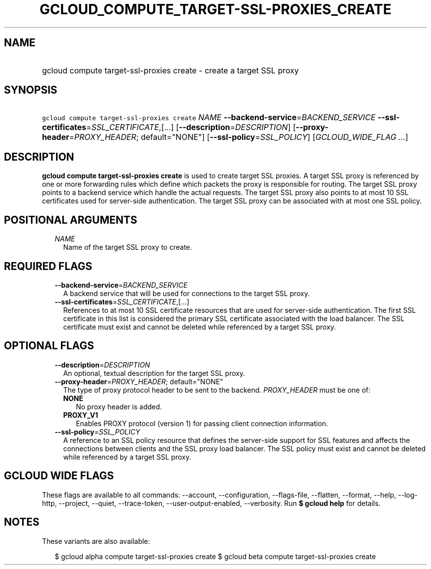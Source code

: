 
.TH "GCLOUD_COMPUTE_TARGET\-SSL\-PROXIES_CREATE" 1



.SH "NAME"
.HP
gcloud compute target\-ssl\-proxies create \- create a target SSL proxy



.SH "SYNOPSIS"
.HP
\f5gcloud compute target\-ssl\-proxies create\fR \fINAME\fR \fB\-\-backend\-service\fR=\fIBACKEND_SERVICE\fR \fB\-\-ssl\-certificates\fR=\fISSL_CERTIFICATE\fR,[...] [\fB\-\-description\fR=\fIDESCRIPTION\fR] [\fB\-\-proxy\-header\fR=\fIPROXY_HEADER\fR;\ default="NONE"] [\fB\-\-ssl\-policy\fR=\fISSL_POLICY\fR] [\fIGCLOUD_WIDE_FLAG\ ...\fR]



.SH "DESCRIPTION"

\fBgcloud compute target\-ssl\-proxies create\fR is used to create target SSL
proxies. A target SSL proxy is referenced by one or more forwarding rules which
define which packets the proxy is responsible for routing. The target SSL proxy
points to a backend service which handle the actual requests. The target SSL
proxy also points to at most 10 SSL certificates used for server\-side
authentication. The target SSL proxy can be associated with at most one SSL
policy.



.SH "POSITIONAL ARGUMENTS"

.RS 2m
.TP 2m
\fINAME\fR
Name of the target SSL proxy to create.


.RE
.sp

.SH "REQUIRED FLAGS"

.RS 2m
.TP 2m
\fB\-\-backend\-service\fR=\fIBACKEND_SERVICE\fR
A backend service that will be used for connections to the target SSL proxy.

.TP 2m
\fB\-\-ssl\-certificates\fR=\fISSL_CERTIFICATE\fR,[...]
References to at most 10 SSL certificate resources that are used for
server\-side authentication. The first SSL certificate in this list is
considered the primary SSL certificate associated with the load balancer. The
SSL certificate must exist and cannot be deleted while referenced by a target
SSL proxy.


.RE
.sp

.SH "OPTIONAL FLAGS"

.RS 2m
.TP 2m
\fB\-\-description\fR=\fIDESCRIPTION\fR
An optional, textual description for the target SSL proxy.

.TP 2m
\fB\-\-proxy\-header\fR=\fIPROXY_HEADER\fR; default="NONE"
The type of proxy protocol header to be sent to the backend. \fIPROXY_HEADER\fR
must be one of:

.RS 2m
.TP 2m
\fBNONE\fR
No proxy header is added.
.TP 2m
\fBPROXY_V1\fR
Enables PROXY protocol (version 1) for passing client connection information.
.RE
.sp


.TP 2m
\fB\-\-ssl\-policy\fR=\fISSL_POLICY\fR
A reference to an SSL policy resource that defines the server\-side support for
SSL features and affects the connections between clients and the SSL proxy load
balancer. The SSL policy must exist and cannot be deleted while referenced by a
target SSL proxy.


.RE
.sp

.SH "GCLOUD WIDE FLAGS"

These flags are available to all commands: \-\-account, \-\-configuration,
\-\-flags\-file, \-\-flatten, \-\-format, \-\-help, \-\-log\-http, \-\-project,
\-\-quiet, \-\-trace\-token, \-\-user\-output\-enabled, \-\-verbosity. Run \fB$
gcloud help\fR for details.



.SH "NOTES"

These variants are also available:

.RS 2m
$ gcloud alpha compute target\-ssl\-proxies create
$ gcloud beta compute target\-ssl\-proxies create
.RE

